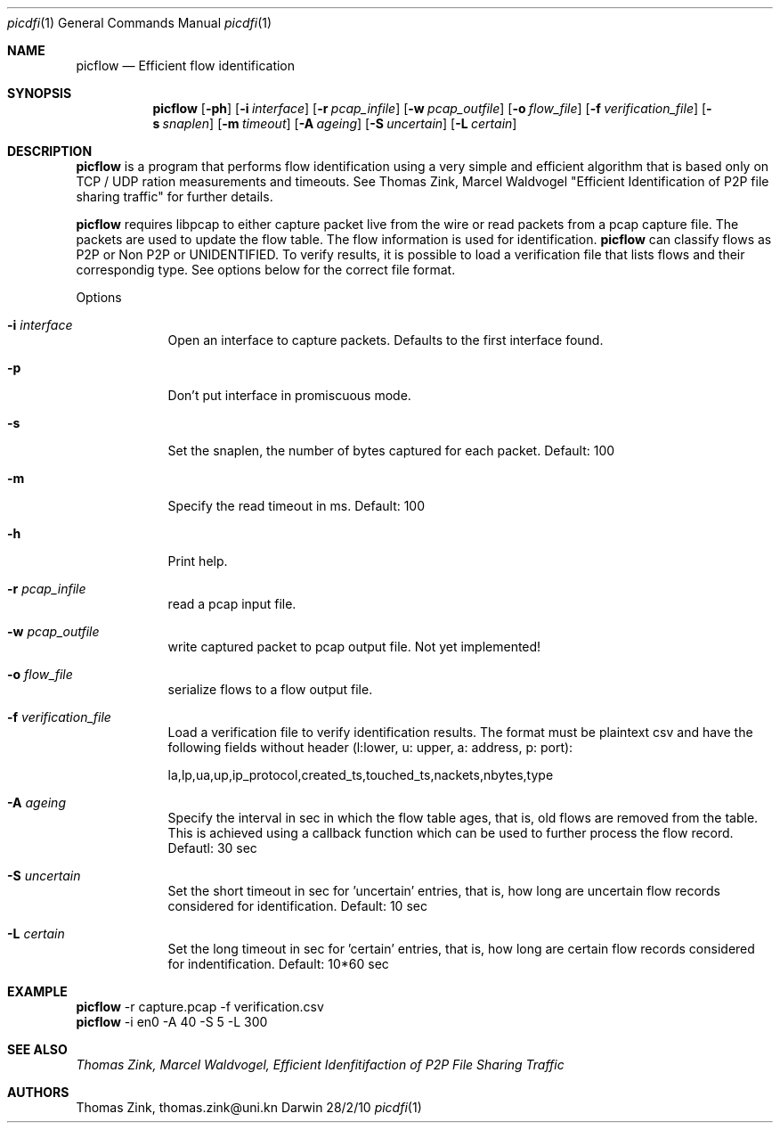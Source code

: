 .\"Modified from man(1) of FreeBSD, the NetBSD mdoc.template, and mdoc.samples.
.\"See Also:
.\"man mdoc.samples for a complete listing of options
.\"man mdoc for the short list of editing options
.\"/usr/share/misc/mdoc.template
.Dd 28/2/10               \" DATE 
.Dt picdfi 1      \" Program name and manual section number 
.Os Darwin
.Sh NAME                 \" Section Header - required - don't modify 
.Nm picflow
.\" .Nm : Use .Nm macro to designate other names for the documented program.
.Nd Efficient flow identification 
.Sh SYNOPSIS             \" Section Header - required - don't modify
.Nm
.Op Fl ph
.Op Fl i Ar interface
.Op Fl r Ar pcap_infile
.Op Fl w Ar pcap_outfile
.Op Fl o Ar flow_file
.Op Fl f Ar verification_file
.Op Fl s Ar snaplen
.Op Fl m Ar timeout
.Op Fl A Ar ageing
.Op Fl S Ar uncertain
.Op Fl L Ar certain
.\"
.Sh DESCRIPTION          \" Section Header - required - don't modify
.Nm
is a program that performs flow identification using a very simple and efficient
algorithm that is based only on TCP / UDP ration measurements and timeouts. See
Thomas Zink, Marcel Waldvogel "Efficient Identification of P2P file sharing traffic" for further details.
.Pp
.Nm
requires libpcap to either capture packet live from the wire or read packets from a
pcap capture file. The packets are used to update the flow table. The flow information
is used for identification.
.Nm
can classify flows as P2P or Non P2P or UNIDENTIFIED. To verify results, it is possible
to load a verification file that lists flows and their correspondig type. See options
below for the correct file format.
.Pp                      \" Inserts a space
Options
.Bl -tag -width -indent
.It Fl i Ar interface
Open an interface to capture packets. Defaults to the first interface found.
.It Fl p
Don't put interface in promiscuous mode.
.It Fl s
Set the snaplen, the number of bytes captured for each packet. Default: 100
.It Fl m
Specify the read timeout in ms. Default: 100
.It Fl h
Print help.
.It Fl r Ar pcap_infile
read a pcap input file.
.It Fl w Ar pcap_outfile
write captured packet to pcap output file. Not yet implemented!
.It Fl o Ar flow_file
 serialize flows to a flow output file.
.It Fl f Ar verification_file
Load a verification file to verify identification results. The format must be plaintext csv
and have the following fields without header (l:lower, u: upper, a: address, p: port):
.Pp
la,lp,ua,up,ip_protocol,created_ts,touched_ts,nackets,nbytes,type
.It Fl A Ar ageing
Specify the interval in sec in which the flow table ages, that is, old flows are removed from the 
table. This is achieved using a callback function which can be used to further process the
flow record. Defautl: 30 sec
.It Fl S Ar uncertain
Set the short timeout in sec for 'uncertain' entries, that is, how long are uncertain flow records considered
for identification. Default: 10 sec
.It Fl L Ar certain
Set the long timeout in sec for 'certain' entries, that is, how long are certain flow records considered
for indentification. Default: 10*60 sec
.El
.Sh EXAMPLE
.Nm
-r capture.pcap -f verification.csv
.br
.Nm
-i en0 -A 40 -S 5 -L 300
.br
.Sh SEE ALSO
.Ar Thomas Zink, Marcel Waldvogel, "Efficient Idenfitifaction of P2P File Sharing Traffic"
.Sh AUTHORS
Thomas Zink, thomas.zink@uni.kn

